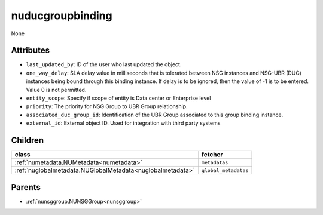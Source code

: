 .. _nuducgroupbinding:

nuducgroupbinding
===========================================

.. class:: nuducgroupbinding.NUDUCGroupBinding(bambou.nurest_object.NUMetaRESTObject,):

None


Attributes
----------


- ``last_updated_by``: ID of the user who last updated the object.

- ``one_way_delay``: SLA delay value in milliseconds that is tolerated between NSG instances and NSG-UBR (DUC) instances being bound through this binding instance.  If delay is to be ignored, then the value of -1 is to be entered.  Value 0 is not permitted.

- ``entity_scope``: Specify if scope of entity is Data center or Enterprise level

- ``priority``: The priority for NSG Group to UBR Group relationship.

- ``associated_duc_group_id``: Identification of the UBR Group associated to this group binding instance.

- ``external_id``: External object ID. Used for integration with third party systems




Children
--------

================================================================================================================================================               ==========================================================================================
**class**                                                                                                                                                      **fetcher**

:ref:`numetadata.NUMetadata<numetadata>`                                                                                                                         ``metadatas`` 
:ref:`nuglobalmetadata.NUGlobalMetadata<nuglobalmetadata>`                                                                                                       ``global_metadatas`` 
================================================================================================================================================               ==========================================================================================



Parents
--------


- :ref:`nunsggroup.NUNSGGroup<nunsggroup>`

